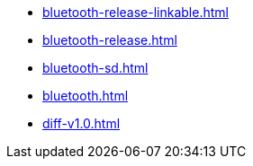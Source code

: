 * https://commoncriteria.github.io/bluetooth/master/bluetooth-release-linkable.html[bluetooth-release-linkable.html]
* https://commoncriteria.github.io/bluetooth/master/bluetooth-release.html[bluetooth-release.html]
* https://commoncriteria.github.io/bluetooth/master/bluetooth-sd.html[bluetooth-sd.html]
* https://commoncriteria.github.io/bluetooth/master/bluetooth.html[bluetooth.html]
* https://commoncriteria.github.io/bluetooth/master/diff-v1.0.html[diff-v1.0.html]
